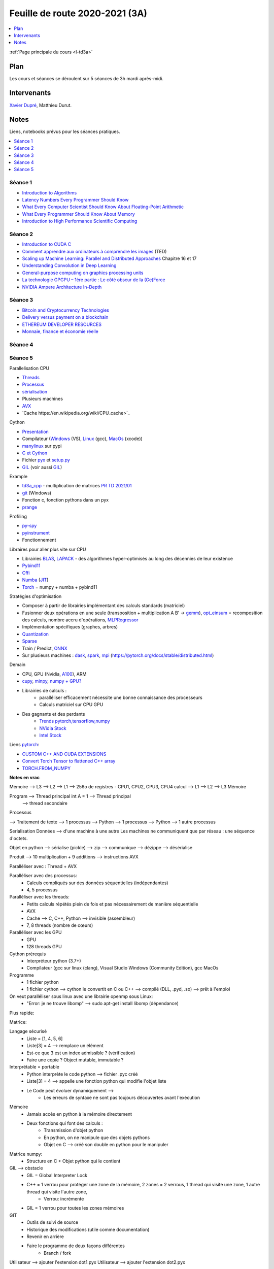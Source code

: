 
.. _l-feuille-de-route-2020-3A:

Feuille de route 2020-2021 (3A)
===============================

.. contents::
    :local:
    :depth: 1

:ref:`Page principale du cours <l-td3a>`

Plan
++++

Les cours et séances se déroulent sur 5 séances de 3h
mardi après-midi.

Intervenants
++++++++++++

`Xavier Dupré <mailto:xavier.dupre AT gmail.com>`_,
Matthieu Durut.

Notes
+++++

Liens, notebooks prévus pour les séances pratiques.

.. contents::
    :local:

Séance 1
^^^^^^^^

* `Introduction to Algorithms
  <https://edutechlearners.com/download/Introduction_to_algorithms-3rd%20Edition.pdf>`_
* `Latency Numbers Every Programmer Should Know
  <https://people.eecs.berkeley.edu/~rcs/research/interactive_latency.html>`_
* `What Every Computer Scientist Should Know About Floating-Point Arithmetic
  <https://faculty.tarleton.edu/agapie/documents/cs_343_arch/papers/1991_Goldberg_FloatingPoint.pdf>`_
* `What Every Programmer Should Know About Memory
  <https://www.akkadia.org/drepper/cpumemory.pdf>`_
* `Introduction to High Performance Scientific Computing
  <https://www.amazon.fr/Introduction-High-Performance-Scientific-Computing/dp/1257992546/ref=sr_1_1?ie=UTF8&qid=1476379218&sr=8-1&keywords=introduction+to+high+performance+scientific+computing+Victor+eijkhout>`_

Séance 2
^^^^^^^^

* `Introduction to CUDA C
  <https://www.nvidia.com/content/gtc-2010/pdfs/2131_gtc2010.pdf>`_
* `Comment apprendre aux ordinateurs à comprendre les images
  <https://www.ted.com/talks/fei_fei_li_how_we_re_teaching_computers_to_understand_pictures?language=fr>`_
  (TED)
* `Scaling up Machine Learning: Parallel and Distributed Approaches
  <https://www.amazon.com/Scaling-Machine-Learning-Distributed-Approaches/dp/0521192242>`_
  Chapitre 16 et 17
* `Understanding Convolution in Deep Learning
  <http://timdettmers.com/2015/03/26/convolution-deep-learning/>`_
* `General-purpose computing on graphics processing units
  <https://en.wikipedia.org/wiki/General-purpose_computing_on_graphics_processing_units>`_
* `La technologie GPGPU – 1ère partie : Le côté obscur de la (Ge)Force
  <https://blog.octo.com/la-technologie-gpgpu-1ere-partie-le-cote-obscur-de-la-geforce/>`_
* `NVIDIA Ampere Architecture In-Depth
  <https://developer.nvidia.com/blog/nvidia-ampere-architecture-in-depth/>`_

Séance 3
^^^^^^^^

* `Bitcoin and Cryptocurrency Technologies
  <https://d28rh4a8wq0iu5.cloudfront.net/bitcointech/readings/princeton_bitcoin_book.pdf?a=1>`_
* `Delivery versus payment on a blockchain
  <https://www.multichain.com/blog/2015/09/delivery-versus-payment-blockchain/>`_
* `ETHEREUM DEVELOPER RESOURCES
  <https://www.ethereum.org/greeter>`_
* `Monnaie, finance et économie réelle
  <http://www.editionsladecouverte.fr/catalogue/index-Monnaie__finance_et___conomie_r__elle-9782707185822.html>`_

Séance 4
^^^^^^^^

Séance 5
^^^^^^^^

Parallelisation CPU

* `Threads <https://realpython.com/intro-to-python-threading/>`_
* `Processus <https://docs.python.org/fr/3.9/library/subprocess.html>`_
* `sérialisation <https://python-guide-pt-br.readthedocs.io/fr/latest/scenarios/serialization.html>`_
* Plusieurs machines
* `AVX <https://fr.wikipedia.org/wiki/Advanced_Vector_Extensions>`_
* `Cache https://en.wikipedia.org/wiki/CPU_cache>`_

Cython

* `Presentation <https://cython.org/>`_
* Compilateur (`Windows <https://visualstudio.microsoft.com/fr/vs/community/>`_ (VS),
  `Linux <https://doc.ubuntu-fr.org/gcc>`_ (gcc),
  `MacOs <https://developer.apple.com/xcode/>`_ (xcode))
* `manylinux <https://www.python.org/dev/peps/pep-0513/>`_ sur pypi
* `C et Cython <https://cython.readthedocs.io/en/latest/src/userguide/external_C_code.html>`_
* Fichier `pyx <https://cython.readthedocs.io/en/latest/src/quickstart/build.html>`_
  et `setup.py <https://cython.readthedocs.io/en/latest/src/quickstart/build.html#building-a-cython-module-using-setuptools>`_
* `GIL <http://www.xavierdupre.fr/app/teachpyx/helpsphinx/notebooks/gil_example.html>`_
  (voir aussi `GIL <https://www.codeflow.site/fr/article/python-gil>`_)

Example

* `td3a_cpp <https://github.com/sdpython/td3a_cpp>`_ - multiplication de matrices
  `PR TD 2021/01 <https://github.com/sdpython/td3a_cpp/pull/2>`_
* `git <https://git-scm.com/>`_ (Windows)
* Fonction c, fonction pythons dans un pyx
* `prange <https://cython.readthedocs.io/en/latest/src/userguide/parallelism.html>`_

Profiling

* `py-spy <https://github.com/benfred/py-spy>`_
* `pyinstrument <https://github.com/joerick/pyinstrument>`_
* Fonctionnement

Libraires pour aller plus vite sur CPU

* Librairies `BLAS <https://fr.wikipedia.org/wiki/Basic_Linear_Algebra_Subprograms>`_,
  `LAPACK <https://fr.wikipedia.org/wiki/LAPACK>`_
  - des algorithmes hyper-optimisés au long des décennies de leur existence
* `Pybind11 <https://github.com/pybind/pybind11>`_
* `Cffi <https://cffi.readthedocs.io/en/latest/>`_
* `Numba <https://numba.pydata.org/>`_
  (`JIT <https://fr.wikipedia.org/wiki/Compilation_%C3%A0_la_vol%C3%A9e>`_)
* `Torch <https://pytorch.org/docs/stable/torch.html>`_ = numpy + numba + pybind11

Stratégies d'optimisation

* Composer à partir de librairies implémentant des calculs standards (matriciel)
* Fusionner deux opérations en une seule (transposition + multiplication A B' ->
  `gemm <https://en.wikipedia.org/wiki/GEMM>`_),
  `opt_einsum <https://github.com/dgasmith/opt_einsum>`_
  = recomposition des calculs, nombre accru d'opérations,
  `MLPRegressor <http://www.xavierdupre.fr/app/mlprodict/helpsphinx/
  skl_converters/visual-neural_network-004.html>`_
* Implémentation spécifiques (graphes, arbres)
* `Quantization <https://pytorch.org/docs/stable/quantization.html>`_
* `Sparse <https://en.wikipedia.org/wiki/Sparse_matrix>`_
* Train / Predict, `ONNX <https://onnx.ai/>`_
* Sur plusieurs machines : `dask <https://dask.org/>`_,
  `spark <https://en.wikipedia.org/wiki/Apache_Spark>`_,
  `mpi <https://www.open-mpi.org/>`_
  (https://pytorch.org/docs/stable/distributed.html)

Demain

* CPU, GPU (Nvidia, `A100 <https://www.nvidia.com/en-us/data-center/a100/>`_), ARM
* `cupy <https://github.com/cupy/cupy>`_,
  `minpy <https://minpy.readthedocs.io/en/latest/index.html>`_,
  `numpy + GPU? <https://github.com/scikit-learn/scikit-learn/pull/16574>`_
* Librairies de calculs :
    * paralléliser efficacement nécessite une bonne connaissance des processeurs
    * Calculs matriciel sur CPU GPU
* Des gagnants et des perdants
    * `Trends pytorch,tensorflow,numpy <https://trends.google.com/trends/explore?date=all&geo=US&q=pytorch,tensorflow,numpy>`_
    * `NVidia Stock <https://www.google.com/search?q=nvidia+stock&oq=nvidia+stock&aqs=chrome..69i57.2676j0j4&sourceid=chrome&ie=UTF-8>`_
    * `Intel Stock <https://www.google.com/search?ei=T6kGYIP3FInYaIbNvbAC&q=intel+stock&oq=intel+stock&gs_lcp=CgZwc3ktYWIQAzIFCAAQkQIyBggAEAcQHjIGCAAQBxAeMgIIADICCAAyAggAMgIIADICCAAyAggAMgIIADoECAAQR1DhY1jFZ2D5aGgAcAN4AIABVYgBlAOSAQE2mAEAoAEBqgEHZ3dzLXdpesgBCMABAQ&sclient=psy-ab&ved=0ahUKEwjD2tun2qfuAhUJLBoKHYZmDyYQ4dUDCA0&uact=5>`_

Liens `pytorch <https://pytorch.org/>`_:

* `CUSTOM C++ AND CUDA EXTENSIONS <https://pytorch.org/tutorials/advanced/cpp_extension.html?highlight=thread>`_
* `Convert Torch Tensor to flattened C++ array <https://discuss.pytorch.org/t/convert-torch-tensor-to-flattened-c-array/94341>`_
* `TORCH.FROM_NUMPY <https://pytorch.org/docs/stable/generated/torch.from_numpy.html>`_

**Notes en vrac**

Mémoire --> L3 --> L2 --> L1 --> 256o de registres - CPU1, CPU2, CPU3, CPU4 calcul --> L1 --> L2 --> L3 Mémoire

Program --> Thread principal  int A = 1 --> Thread principal
                                                                      --> thread secondaire

Processus

--> Traitement de texte --> 1 processus
--> Python --> 1 processus
--> Python --> 1 autre processus

Serialisation
Données --> d'une machine à une autre
Les machines ne communiquent que par réseau : une séquence d'octets.

Objet en python --> sérialise (pickle) --> zip --> communique --> dézippe --> désérialise

Produit --> 10 multiplication + 9 additions --> instructions AVX

Paralléliser avec : Thread + AVX

Paralléliser avec des processus:
    * Calculs compliqués sur des données séquentielles (indépendantes)
    * 4, 5 processus
Paralléliser avec les threads:
    * Petits calculs répétés plein de fois et pas nécessairement de manière séquentielle
    * AVX
    * Cache  --> C, C++, Python --> invisible (assembleur)
    * 7, 8 threads (nombre de cœurs)
Paralléliser avec les GPU
    * GPU
    * 128 threads GPU

Cython prérequis
    * Interpréteur python (3.7+)
    * Compilateur (gcc sur linux (clang), Visual Studio Windows (Community Edition), gcc MacOs

Programme
    * 1 fichier python
    * 1 fichier cython --> cython le convertit en C ou C++ --> compilé (DLL, .pyd, .so)  --> prêt à l'emploi

On veut paralléliser sous linux avec une librairie openmp sous Linux:
    * "Error: je ne trouve libomp" --> sudo apt-get install libomp (dépendance)

Plus rapide:

Matrice:

Langage sécurisé
	* Liste = [1, 4, 5, 6]
	* Liste[3] = 4  --> remplace un élément
        * Est-ce que 3 est un index admissible ?  (vérification)
        * Faire une copie ? Object mutable, immutable ?
Interprétable = portable
    * Python interprète le code python --> fichier .pyc créé
    * Liste[3] = 4  --> appelle une fonction python qui modifie l'objet liste
    * Le Code peut évoluer dynamiquement -->
        * Les erreurs de syntaxe ne sont pas toujours découvertes avant l'exécution
Mémoire
    * Jamais accès en python à la mémoire directement
    * Deux fonctions qui font des calculs :
        * Transmission d'objet python
        * En python, on ne manipule que des objets pythons
        * Objet en C --> créé son double en python pour le manipuler
Matrice numpy:
    * Structure en C + Objet python qui le contient
GIL --> obstacle
    * GIL = Global Interpreter Lock
    * C++ = 1 verrou pour protéger une zone de la mémoire, 2 zones = 2 verrous, 1 thread qui visite une zone, 1 autre thread qui visite l'autre zone,
        * Verrou: incrémente
    * GIL = 1 verrou pour toutes les zones mémoires
	
GIT
    * Outils de suivi de source
    * Historique des modifications (utile comme documentation)
    * Revenir en arrière
    * Faire le programme de deux façons différentes
        * Branch / fork

Utilisateur --> ajouter l'extension dot1.pyx
Utilisateur --> ajouter l'extension dot2.pyx

Deux versions --> dot1.pyx une autre avec dot2.pyx
Git --> va fusionner les deux pour avoir une unique avec dot1.pyx + dot2.pyx

Intégration continue :
    * S'assurer qu'à chaque modification, aucun bug n'a été créé ailleurs que dans le code modifié

Cython
    * Python setup.py build_ext --inplace
        * Convertit cython en C/C++
        * Compiler le code C/C++
        * Link --> .pyd (Windows) ou .so sous MacOs

M3 est modifiée par deux threads en même temps mais pas au même endroit --> donc pas besoin de verrou

A B C  -> (A B ) C ou A (B C)
